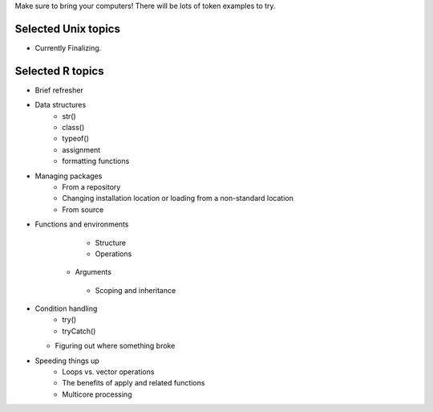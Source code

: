 Make sure to bring your computers! There will be lots of token examples to try.

Selected Unix topics
======
- Currently Finalizing.

Selected R topics
======
- Brief refresher
- Data structures
    - str()
    - class()
    - typeof()
    - assignment
    - formatting functions
- Managing packages
    - From a repository
    - Changing installation location or loading from a non-standard location
    - From source
- Functions and environments
    - Structure
    - Operations
   - Arguments
    - Scoping and inheritance
- Condition handling
    - try()
    - tryCatch()
  - Figuring out where something broke
- Speeding things up
    - Loops vs. vector operations
    - The benefits of apply and related functions
    - Multicore processing
